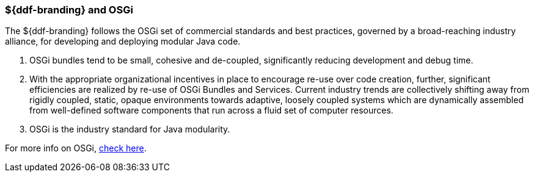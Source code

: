=== ${ddf-branding} and OSGi

The ${ddf-branding} follows the OSGi set of commercial standards and best practices, governed by a broad-reaching industry alliance, for developing and deploying modular Java code.

. OSGi bundles tend to be small, cohesive and de-coupled, significantly reducing development and debug time.
. With the appropriate organizational incentives in place to encourage re-use over code creation, further, significant efficiencies are realized by re-use of OSGi Bundles and Services.
Current industry trends are collectively shifting away from rigidly coupled, static, opaque environments towards adaptive, loosely coupled systems which are dynamically assembled from well-defined software components that run across a fluid set of computer resources.
. OSGi is the industry standard for Java modularity.

For more info on OSGi, http://www.osgi.org/wiki/uploads/Links/OSGiAndTheEnterpriseBusinessWhitepaper.pdf[check here].
